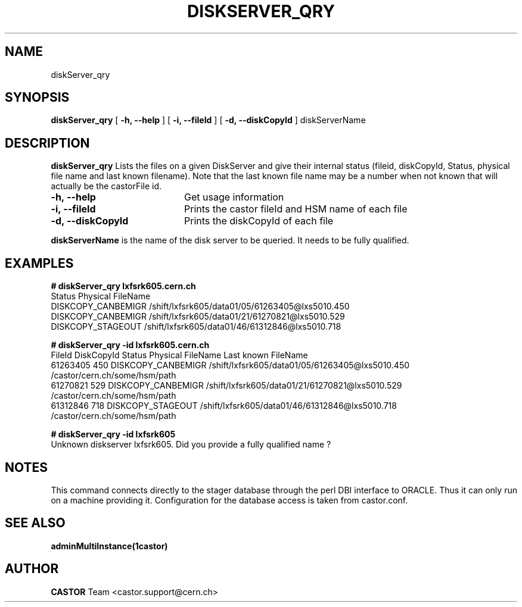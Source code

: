 .\" @(#)$RCSfile: diskServer_qry.man,v $ $Revision: 1.5 $ $Date: 2006/08/04 14:46:47 $ CERN IT/ADC Olof Barring
.\" Copyright (C) 2005 by CERN IT/ADC
.\" All rights reserved
.\"
.TH DISKSERVER_QRY 1 "$Date: 2006/08/04 14:46:47 $" CASTOR "List files on a DiskServer"
.SH NAME
diskServer_qry
.SH SYNOPSIS
.B diskServer_qry
[
.B -h, 
.B --help
]
[
.B -i, 
.B --fileId
]
[
.B -d, 
.B --diskCopyId
]
diskServerName
.SH DESCRIPTION
.B diskServer_qry 
Lists the files on a given DiskServer and give their internal
status (fileid, diskCopyId, Status, physical file name and last known filename).
Note that the last known file name may be a number when not known that will actually
be the castorFile id.

.TP 20
.B \-h,\ \-\-help
Get usage information
.TP
.B \-i,\ \-\-fileId
Prints the castor fileId and HSM name of each file
.TP
.B \-d,\ \-\-diskCopyId
Prints the diskCopyId of each file
.LP
.B diskServerName
is the name of the disk server to be queried. It needs to be fully qualified.


.SH EXAMPLES
.BI #\ diskServer_qry\ lxfsrk605.cern.ch
.fi
Status               Physical FileName
.fi
DISKCOPY_CANBEMIGR   /shift/lxfsrk605/data01/05/61263405@lxs5010.450
.fi
DISKCOPY_CANBEMIGR   /shift/lxfsrk605/data01/21/61270821@lxs5010.529
.fi
DISKCOPY_STAGEOUT    /shift/lxfsrk605/data01/46/61312846@lxs5010.718
.ft

.BI #\ diskServer_qry\ -id\ lxfsrk605.cern.ch
.fi
FileId     DiskCopyId   Status               Physical FileName                                  Last known FileName
.fi
61263405   450          DISKCOPY_CANBEMIGR   /shift/lxfsrk605/data01/05/61263405@lxs5010.450    /castor/cern.ch/some/hsm/path
.fi
61270821   529          DISKCOPY_CANBEMIGR   /shift/lxfsrk605/data01/21/61270821@lxs5010.529    /castor/cern.ch/some/hsm/path
.fi
61312846   718          DISKCOPY_STAGEOUT    /shift/lxfsrk605/data01/46/61312846@lxs5010.718    /castor/cern.ch/some/hsm/path
.ft

.BI #\ diskServer_qry\ -id\ lxfsrk605
.fi
Unknown diskserver lxfsrk605. Did you provide a fully qualified name ?
.fi
.SH NOTES
This command connects directly to the stager database through
the perl DBI interface to ORACLE. Thus it can only run on
a machine providing it.
Configuration for the database access is taken from castor.conf.

.SH SEE ALSO
.BR adminMultiInstance(1castor)

.SH AUTHOR
\fBCASTOR\fP Team <castor.support@cern.ch>
